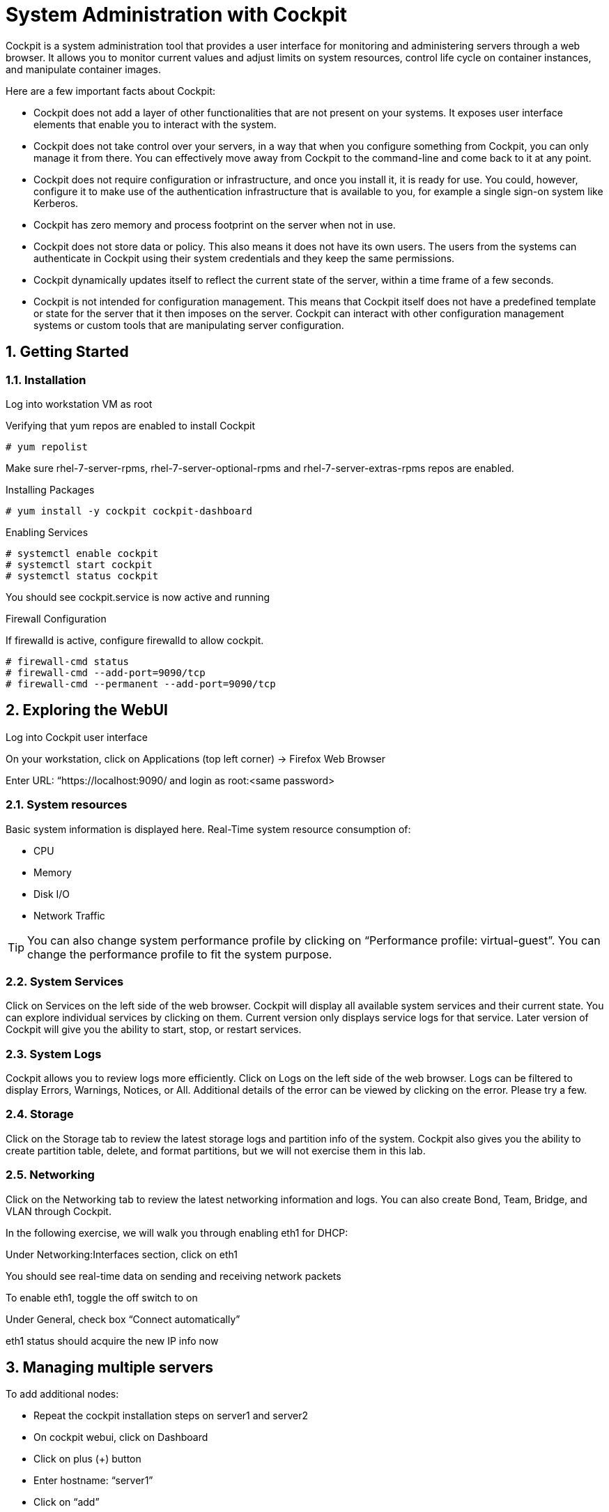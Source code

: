 :sectnums:
:sectnumlevels: 3
ifdef::env-github[]
:tip-caption: :bulb:
:note-caption: :information_source:
:important-caption: :heavy_exclamation_mark:
:caution-caption: :fire:
:warning-caption: :warning:
endif::[]



= System Administration with Cockpit

Cockpit is a system administration tool that provides a user interface for monitoring and administering servers through a web browser. It allows you to monitor current values and adjust limits on system resources, control life cycle on container instances, and manipulate container images. 

Here are a few important facts about Cockpit:

  * Cockpit does not add a layer of other functionalities that are not present on your systems. It exposes user interface elements that enable you to interact with the system.
  * Cockpit does not take control over your servers, in a way that when you configure something from Cockpit, you can only manage it from there. You can effectively move away from Cockpit to the command-line and come back to it at any point.
  * Cockpit does not require configuration or infrastructure, and once you install it, it is ready for use. You could, however, configure it to make use of the authentication infrastructure that is available to you, for example a single sign-on system like Kerberos.
  * Cockpit has zero memory and process footprint on the server when not in use.
  * Cockpit does not store data or policy. This also means it does not have its own users. The users from the systems can authenticate in Cockpit using their system credentials and they keep the same permissions.
  * Cockpit dynamically updates itself to reflect the current state of the server, within a time frame of a few seconds.
  * Cockpit is not intended for configuration management. This means that Cockpit itself does not have a predefined template or state for the server that it then imposes on the server. Cockpit can interact with other configuration management systems or custom tools that are manipulating server configuration.

== Getting Started

=== Installation

Log into workstation VM as root 

Verifying that yum repos are enabled to install Cockpit 

----
# yum repolist
----

Make sure rhel-7-server-rpms, rhel-7-server-optional-rpms and rhel-7-server-extras-rpms repos are enabled.

Installing Packages

----
# yum install -y cockpit cockpit-dashboard
----

Enabling Services

----
# systemctl enable cockpit
# systemctl start cockpit
# systemctl status cockpit
----

You should see cockpit.service is now active and running

Firewall Configuration

If firewalld is active, configure firewalld to allow cockpit.

----
# firewall-cmd status
# firewall-cmd --add-port=9090/tcp
# firewall-cmd --permanent --add-port=9090/tcp
----

== Exploring the WebUI

Log into Cockpit user interface

On your workstation, click on Applications (top left corner) -> Firefox Web Browser

Enter URL: “https://localhost:9090/ and login as root:<same password>

=== System resources

Basic system information is displayed here.  Real-Time system resource consumption of:

  * CPU 
  * Memory
  * Disk I/O
  * Network Traffic

TIP: You can also change system performance profile by clicking on “Performance profile: virtual-guest”. You can change the performance profile to fit the system purpose. 


=== System Services

Click on Services on the left side of the web browser.  Cockpit will display all available system services and their current state. You can explore individual services by clicking on them. Current version only displays service logs for that service. Later version of Cockpit will give you the ability to start, stop, or restart services.
 

=== System Logs

Cockpit allows you to review logs more efficiently. Click on Logs on the left side of the web browser. Logs can be filtered to display Errors, Warnings, Notices, or All. Additional details of the error can be viewed by clicking on the error. Please try a few.
 

=== Storage

Click on the Storage tab to review the latest storage logs and partition info of the system. Cockpit also gives you the ability to create partition table, delete, and format partitions, but we will not exercise them in this lab.

=== Networking

Click on the Networking tab to review the latest networking information and logs. You can also create Bond, Team, Bridge, and VLAN through Cockpit. 

In the following exercise, we will walk you through enabling eth1 for DHCP:

Under Networking:Interfaces section, click on eth1

You should see real-time data on sending and receiving network packets

To enable eth1, toggle the off switch to on

Under General, check box “Connect automatically”

eth1 status should acquire the new IP info now


== Managing multiple servers

To add additional nodes:

  * Repeat the cockpit installation steps on server1 and server2
  * On cockpit webui, click on Dashboard
  * Click on plus (+) button
  * Enter hostname: “server1”
  * Click on “add”
  * Repeat the process again and add “server2”

Once server1 and server2 are added to the dashboard. You are now able to monitor the system resources of all 3 servers from a single dashboard. In previous steps, we also demonstrated using cockpit to manage system services, read system logs, configure network devices and etc. You can also perform those tasks on any of the 3 servers (workstation, server1, and server2) from Cockpit dropdown menu.

== Additional Resources

Cockpit Project Page

    * link:http://cockpit-project.org/blog/category/release.html[Cockpit Project]

[discrete]
== End of Unit

link:../RHEL7-Workshop.adoc#toc[Return to TOC]

////
Always end files with a blank line to avoid include problems.
////
